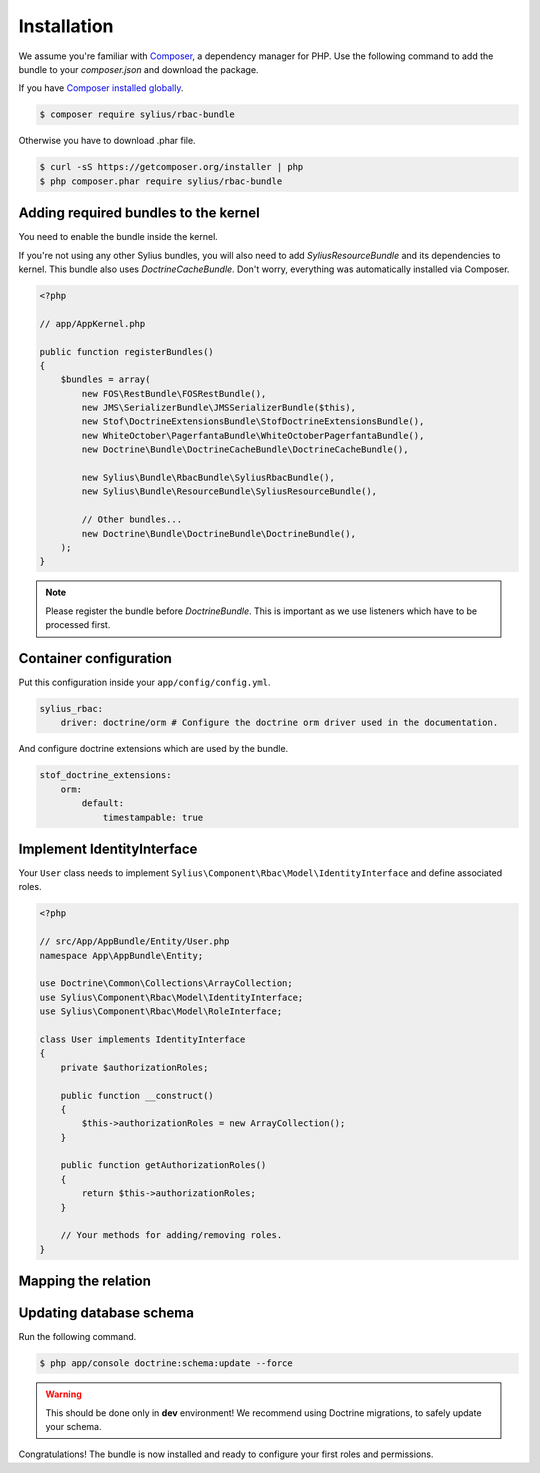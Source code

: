 Installation
============

We assume you're familiar with `Composer <http://packagist.org>`_, a dependency manager for PHP.
Use the following command to add the bundle to your `composer.json` and download the package.

If you have `Composer installed globally <http://getcomposer.org/doc/00-intro.md#globally>`_.

.. code-block:: bash

    $ composer require sylius/rbac-bundle

Otherwise you have to download .phar file.

.. code-block:: bash

    $ curl -sS https://getcomposer.org/installer | php
    $ php composer.phar require sylius/rbac-bundle

Adding required bundles to the kernel
-------------------------------------

You need to enable the bundle inside the kernel.

If you're not using any other Sylius bundles, you will also need to add `SyliusResourceBundle` and its dependencies to kernel.
This bundle also uses `DoctrineCacheBundle`. Don't worry, everything was automatically installed via Composer.

.. code-block:: php

    <?php

    // app/AppKernel.php

    public function registerBundles()
    {
        $bundles = array(
            new FOS\RestBundle\FOSRestBundle(),
            new JMS\SerializerBundle\JMSSerializerBundle($this),
            new Stof\DoctrineExtensionsBundle\StofDoctrineExtensionsBundle(),
            new WhiteOctober\PagerfantaBundle\WhiteOctoberPagerfantaBundle(),
            new Doctrine\Bundle\DoctrineCacheBundle\DoctrineCacheBundle(),

            new Sylius\Bundle\RbacBundle\SyliusRbacBundle(),
            new Sylius\Bundle\ResourceBundle\SyliusResourceBundle(),

            // Other bundles...
            new Doctrine\Bundle\DoctrineBundle\DoctrineBundle(),
        );
    }

.. note::

    Please register the bundle before *DoctrineBundle*. This is important as we use listeners which have to be processed first.

Container configuration
-----------------------

Put this configuration inside your ``app/config/config.yml``.

.. code-block:: yaml

    sylius_rbac:
        driver: doctrine/orm # Configure the doctrine orm driver used in the documentation.

And configure doctrine extensions which are used by the bundle.

.. code-block:: yaml

    stof_doctrine_extensions:
        orm:
            default:
                timestampable: true

Implement IdentityInterface
---------------------------

Your ``User`` class needs to implement ``Sylius\Component\Rbac\Model\IdentityInterface`` and define associated roles.

.. code-block:: php

    <?php

    // src/App/AppBundle/Entity/User.php
    namespace App\AppBundle\Entity;

    use Doctrine\Common\Collections\ArrayCollection;
    use Sylius\Component\Rbac\Model\IdentityInterface;
    use Sylius\Component\Rbac\Model\RoleInterface;

    class User implements IdentityInterface
    {
        private $authorizationRoles;

        public function __construct()
        {
            $this->authorizationRoles = new ArrayCollection();
        }

        public function getAuthorizationRoles()
        {
            return $this->authorizationRoles;
        }

        // Your methods for adding/removing roles.
    }

Mapping the relation
--------------------

Updating database schema
------------------------

Run the following command.

.. code-block:: bash

    $ php app/console doctrine:schema:update --force

.. warning::

    This should be done only in **dev** environment! We recommend using Doctrine migrations, to safely update your schema.

Congratulations! The bundle is now installed and ready to configure your first roles and permissions.
